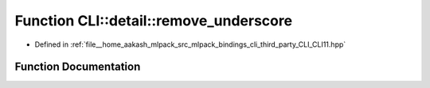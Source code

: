 .. _exhale_function_namespaceCLI_1_1detail_1a5359a7a0e33366a12e15523b100f591a:

Function CLI::detail::remove_underscore
=======================================

- Defined in :ref:`file__home_aakash_mlpack_src_mlpack_bindings_cli_third_party_CLI_CLI11.hpp`


Function Documentation
----------------------


.. doxygenfunction:: CLI::detail::remove_underscore(std::string)
